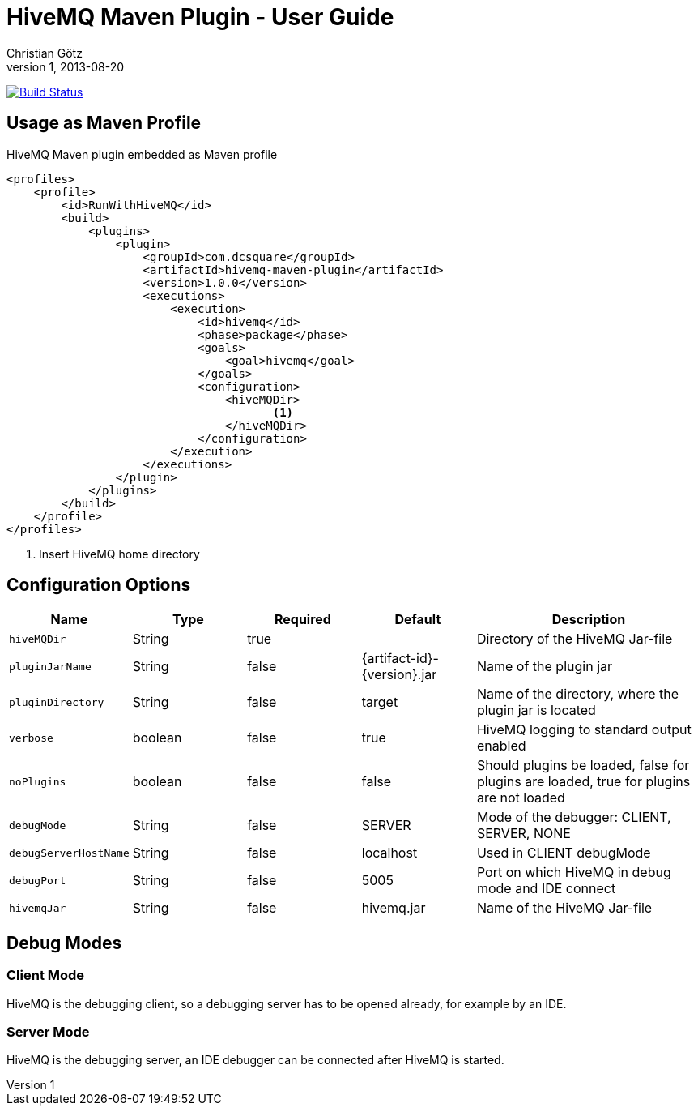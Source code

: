 = HiveMQ Maven Plugin - User Guide
Christian Götz
v1, 2013-08-20

image:https://travis-ci.org/hivemq/hivemq-maven-plugin.png?branch=master["Build Status", link="https://travis-ci.org/hivemq/hivemq-maven-plugin"]

== Usage as Maven Profile

[source,xml]
.HiveMQ Maven plugin embedded as Maven profile
----
<profiles>
    <profile>
        <id>RunWithHiveMQ</id>
        <build>
            <plugins>
                <plugin>
                    <groupId>com.dcsquare</groupId>
                    <artifactId>hivemq-maven-plugin</artifactId>
                    <version>1.0.0</version>
                    <executions>
                        <execution>
                            <id>hivemq</id>
                            <phase>package</phase>
                            <goals>
                                <goal>hivemq</goal>
                            </goals>
                            <configuration>
                                <hiveMQDir>
                                       <1>
                                </hiveMQDir>
                            </configuration>
                        </execution>
                    </executions>
                </plugin>
            </plugins>
        </build>
    </profile>
</profiles>
----
<1> Insert HiveMQ home directory

== Configuration Options

[cols="1m,1,1,1,2" options="header"]
|===

|Name
|Type
|Required
|Default
|Description

|hiveMQDir
|String
|true
|
|Directory of the HiveMQ Jar-file

|pluginJarName
|String
|false
|{artifact-id}-{version}.jar
|Name of the plugin jar

|pluginDirectory
|String
|false
|target
|Name of the directory, where the plugin jar is located

|verbose
|boolean
|false
|true
|HiveMQ logging to standard output enabled

|noPlugins
|boolean
|false
|false
|Should plugins be loaded, false for plugins are loaded, true for plugins are not loaded

|debugMode
|String
|false
|SERVER
|Mode of the debugger: CLIENT, SERVER, NONE

|debugServerHostName
|String
|false
|localhost
|Used in CLIENT debugMode

|debugPort
|String
|false
|5005
|Port on which HiveMQ in debug mode and IDE connect

|hivemqJar
|String
|false
|hivemq.jar
|Name of the HiveMQ Jar-file

|===

== Debug Modes

=== Client Mode
HiveMQ is the debugging client, so a debugging server has to be opened already, for example by an IDE.

=== Server Mode
HiveMQ is the debugging server, an IDE debugger can be connected after HiveMQ is started.

